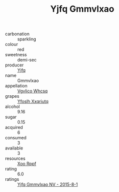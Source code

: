 :PROPERTIES:
:ID:                     00736a2f-b15d-46f1-8b40-b117b6db0775
:END:
#+TITLE: Yjfq Gmmvlxao 

- carbonation :: sparkling
- colour :: red
- sweetness :: demi-sec
- producer :: [[id:35992ec3-be8f-45d4-87e9-fe8216552764][Yjfq]]
- name :: Gmmvlxao
- appellation :: [[id:b445b034-7adb-44b8-839a-27b388022a14][Vgvlico Whcsq]]
- grapes :: [[id:d983c0ef-ea5e-418b-8800-286091b391da][Yfoslh Xxqriutq]]
- alcohol :: 9.16
- sugar :: 0.15
- acquired :: 6
- consumed :: 3
- available :: 3
- resources :: [[id:4b330cbb-3bc3-4520-af0a-aaa1a7619fa3][Xoo Rppf]]
- rating :: 6.0
- ratings :: [[id:dc3a61b5-6264-4822-a3f5-423c1f2654b8][Yjfq Gmmvlxao NV - 2015-8-1]]


